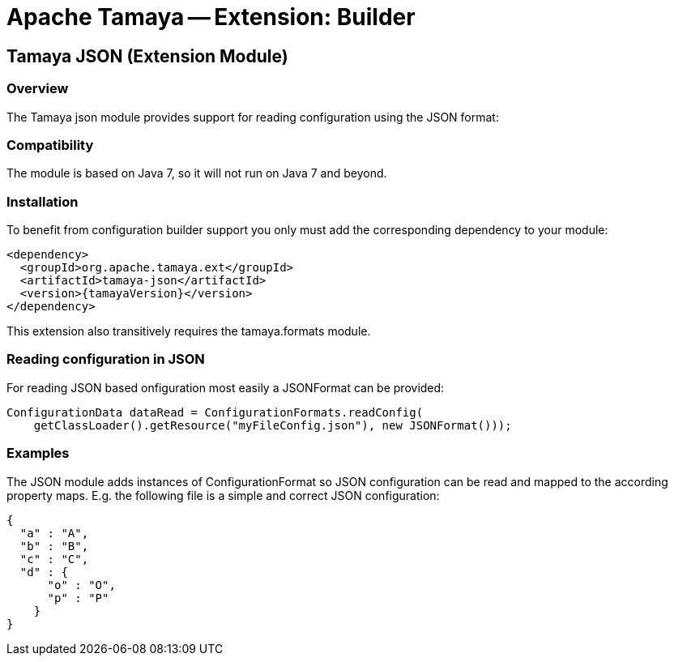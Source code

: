 // Licensed to the Apache Software Foundation (ASF) under one
// or more contributor license agreements.  See the NOTICE file
// distributed with this work for additional information
// regarding copyright ownership.  The ASF licenses this file
// to you under the Apache License, Version 2.0 (the
// "License"); you may not use this file except in compliance
// with the License.  You may obtain a copy of the License at
//
//   http://www.apache.org/licenses/LICENSE-2.0
//
// Unless required by applicable law or agreed to in writing,
// software distributed under the License is distributed on an
// "AS IS" BASIS, WITHOUT WARRANTIES OR CONDITIONS OF ANY
// KIND, either express or implied.  See the License for the
// specific language governing permissions and limitations
// under the License.

= Apache Tamaya -- Extension: Builder

toc::[]


[[BuilderCore]]
== Tamaya JSON (Extension Module)
=== Overview

The Tamaya json module provides support for reading configuration using the JSON format:


=== Compatibility

The module is based on Java 7, so it will not run on Java 7 and beyond.


=== Installation

To benefit from configuration builder support you only must add the corresponding dependency to your module:

[source, xml]
-----------------------------------------------
<dependency>
  <groupId>org.apache.tamaya.ext</groupId>
  <artifactId>tamaya-json</artifactId>
  <version>{tamayaVersion}</version>
</dependency>
-----------------------------------------------

This extension also transitively requires the +tamaya.formats+ module.

=== Reading configuration in JSON

For reading JSON based onfiguration most easily a +JSONFormat+ can be provided:

[source, java]
-----------------------------------------------
ConfigurationData dataRead = ConfigurationFormats.readConfig(
    getClassLoader().getResource("myFileConfig.json"), new JSONFormat()));
-----------------------------------------------

=== Examples

The JSON module adds instances of +ConfigurationFormat+ so JSON configuration can be read and mapped to the
according property maps. E.g. the following file is a simple and correct JSON configuration:

[source,listing]
----------------------------------------------------------------
{
  "a" : "A",
  "b" : "B",
  "c" : "C",
  "d" : {
      "o" : "O",
      "p" : "P"
    }
}
----------------------------------------------------------------


